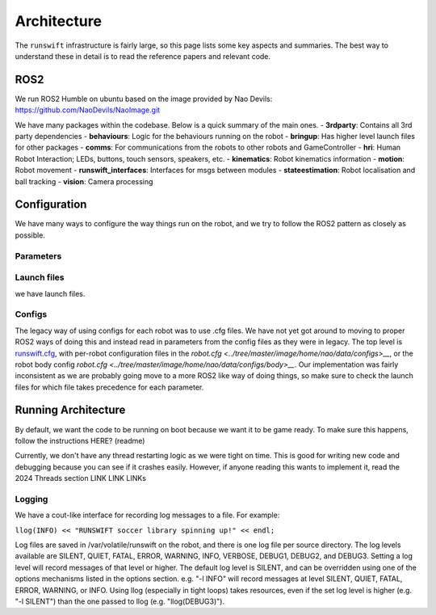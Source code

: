 ############
Architecture
############

The ``runswift`` infrastructure is fairly large, so this page lists some
key aspects and summaries. The best way to understand these in detail is
to read the reference papers and relevant code.

ROS2
----

We run ROS2 Humble on ubuntu based on the image provided by Nao Devils:
https://github.com/NaoDevils/NaoImage.git

We have many packages within the codebase. Below is a quick summary of the main ones.
- **3rdparty**: Contains all 3rd party dependencies
- **behaviours**: Logic for the behaviours running on the robot
- **bringup**: Has higher level launch files for other packages
- **comms**: For communications from the robots to other robots and GameController
- **hri**: Human Robot Interaction; LEDs, buttons, touch sensors, speakers, etc.
- **kinematics**: Robot kinematics information
- **motion**: Robot movement
- **runswift_interfaces**: Interfaces for msgs between modules
- **stateestimation**: Robot localisation and ball tracking
- **vision**: Camera processing

Configuration
-------------

We have many ways to configure the way things run on the robot, and we try to 
follow the ROS2 pattern as closely as possible.

Parameters
~~~~~~~~~~


Launch files
~~~~~~~~~~~~

we have launch files.

Configs
~~~~~~~
The legacy way of using configs for each robot was to use .cfg files. We have 
not yet got around to moving to proper ROS2 ways of doing this and instead read 
in parameters from the config files as they were in legacy. The top level is 
`runswift.cfg <../tree/master/image/home/nao/data/runswift.cfg>`__, with
per-robot configuration files in the 
`robot.cfg <../tree/master/image/home/nao/data/configs>__`, or the robot body 
config `robot.cfg <../tree/master/image/home/nao/data/configs/body>__`. Our 
implementation was fairly inconsistent as we are probably going move to a more 
ROS2 like way of doing things, so make sure to check the launch files for which
file takes precedence for each parameter.


Running Architecture
--------------------

By default, we want the code to be running on boot because we want it to be game
ready. To make sure this happens, follow the instructions HERE? (readme)

Currently, we don't have any thread restarting logic as we were tight on time.
This is good for writing new code and debugging because you can see if it crashes
easily. However, if anyone reading this wants to implement it, read the 2024
Threads section LINK LINK LINKs



Logging
~~~~~~~

We have a cout-like interface for recording log messages to a file. For
example:

``llog(INFO) << "RUNSWIFT soccer library spinning up!" << endl;``

Log files are saved in /var/volatile/runswift on the robot, and there is
one log file per source directory. The log levels available are SILENT,
QUIET, FATAL, ERROR, WARNING, INFO, VERBOSE, DEBUG1, DEBUG2, and DEBUG3.
Setting a log level will record messages of that level or higher. The
default log level is SILENT, and can be overridden using one of the
options mechanisms listed in the options section. e.g. "-l INFO" will
record messages at level SILENT, QUIET, FATAL, ERROR, WARNING, or INFO.
Using llog (especially in tight loops) takes resources, even if the set
log level is higher (e.g. "-l SILENT") than the one passed to llog (e.g.
"llog(DEBUG3)").



